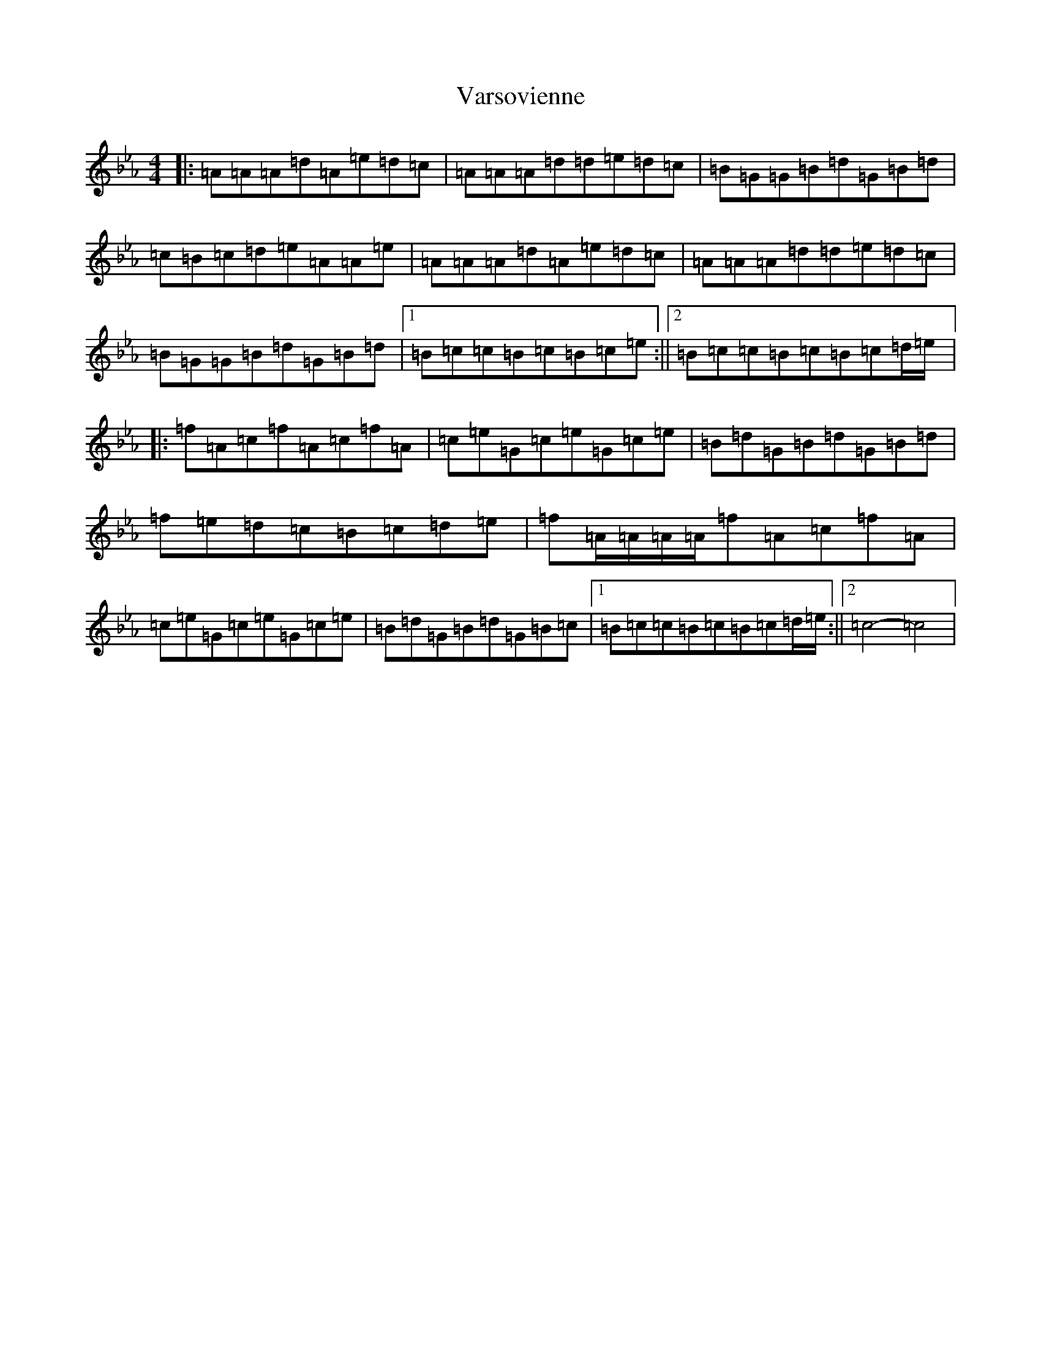 X: 2912
T: Varsovienne
S: https://thesession.org/tunes/3316#setting3316
Z: B minor
R: mazurka
M:4/4
L:1/8
K: C minor
|:=A=A=A=d=A=e=d=c|=A=A=A=d=d=e=d=c|=B=G=G=B=d=G=B=d|=c=B=c=d=e=A=A=e|=A=A=A=d=A=e=d=c|=A=A=A=d=d=e=d=c|=B=G=G=B=d=G=B=d|1=B=c=c=B=c=B=c=e:||2=B=c=c=B=c=B=c=d/2=e/2|:=f=A=c=f=A=c=f=A|=c=e=G=c=e=G=c=e|=B=d=G=B=d=G=B=d|=f=e=d=c=B=c=d=e|=f=A/2=A/2=A/2=A/2=f=A=c=f=A|=c=e=G=c=e=G=c=e|=B=d=G=B=d=G=B=c|1=B=c=c=B=c=B=c=d/2=e/2:||2=c4-=c4|